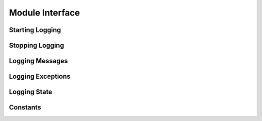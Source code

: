 .. module:: cx_Logging

.. _module:

****************
Module Interface
****************

----------------
Starting Logging
----------------

.. function:: StartLogging(fileName, level, [maxFiles, maxFileSize, prefix])

   Start logging to the specified file at the specified level.


.. function:: StartLoggingForThread(fileName, level, [maxFiles, maxFileSize, prefix])

   Start logging to the specified file at the specified level, but only for the
   current Python thread.


.. function:: StartLoggingStderr(level, [prefix])

   Start logging to stderr at the specified level.


.. function:: StartLoggingStdout(level, [prefix])

   Start logging to stdout at the specified level.



----------------
Stopping Logging
----------------

.. function:: StopLogging()

   Stop logging.


.. function:: StopLoggingForThread()

   Stop logging for the given Python thread.


----------------
Logging Messages
----------------

.. function:: Critical(format, \*args)

   Log a message at the CRITICAL level. The format and arguments are the
   standard Python format.


.. function:: Debug(format, \*args)

   Log a message at the DEBUG level. The format and arguments are the
   standard Python format.


.. function:: Error(format, \*args)

   Log a message at the ERROR level. The format and arguments are the
   standard Python format.


.. function:: Info(format, \*args)

   Log a message at the INFO level. The format and arguments are the
   standard Python format.


.. function:: Log(level, format, \*args)

   Log a message at the specified level. The format and arguments are the
   standard Python format.


.. function:: Trace(format, \*args)

   Log a message regardless of the current level. The format and arguments are
   the standard Python format.


.. function:: Warning(level, format, \*args)

   Log a message at the WARNING level. The format and arguments are the
   standard Python format.


------------------
Logging Exceptions
------------------

.. function:: LogException([value, configuredExcBaseClass])

   Log the exception just raised. The value is either a string (in which case
   the exception will be retrieved from the thread state) or the value is a
   configured exception (in which case it will be used directly). Not
   specifying either will use the information specified in SetExceptionInfo()
   instead and if that is not specified default values will be used.


.. function:: SetExceptionInfo(baseClass, [builder, message])

   Define the behavior that specifies how exceptions are logged. The first
   parameter specifies the base class of exceptions that are logged in a
   special way and once specified does not need to be specified in the
   method LogException(). The second parameter specifies a method to call to
   build an instance of the base class if the exception is not already an
   instance of that class. The last parameter specifies the message that
   is logged immediately prior to logging the exception.


-------------
Logging State
-------------

.. function:: GetLoggingFile()

   Return the file object to which logging is currently taking place.


.. function:: GetLoggingFileName()

   Return the name of the file to which logging is currently taking place.


.. function:: GetLoggingLevel()

   Return the current logging level.


.. function:: GetLoggingState()

   Return the current logging state.


.. function:: SetLoggingLevel()

   Set the current logging level.


.. function:: SetLoggingState()

   Set the current logging state.


---------
Constants
---------

.. data:: buildtime

   The date and time when the module was built.


.. data:: CRITICAL

   The level at which critical errors are logged.


.. data:: DEBUG

   The level at which debugging messages are logged.


.. data:: ENV_NAME_FILE_NAME

   The environment variable name used for defining the file to which messages
   are to be logged.


.. data:: ENV_NAME_LEVEL

   The environment variable name used for defining the level at which messages
   are to be logged.


.. data:: ENV_NAME_MAX_FILES

   The environment variable name used for defining the maximum number of files
   to use in the rotating logging scheme.


.. data:: ENV_NAME_MAX_FILE_SIZE

   The environment variable name used for defining the maximum size of files
   before the files are rotated.


.. data:: ENV_NAME_PREFIX

   The environment variable name used for defining the prefix to use for all
   messages.


.. data:: ERROR

   The level at which errors are logged.


.. data:: INFO

   The level at which information messages are logged.


.. data:: NONE

   The level at which no messages are logged.


.. data:: version

   The version of the module.


.. data:: WARNING

   The level at which warning messages are logged.

